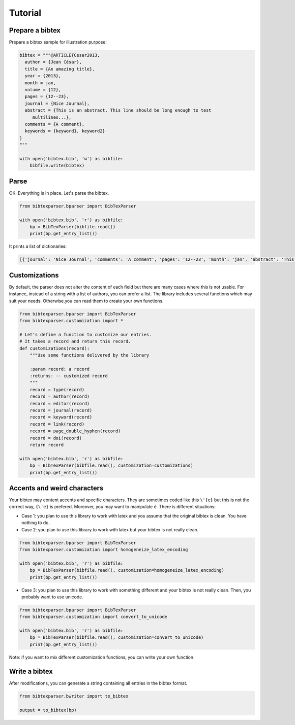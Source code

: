 Tutorial
========

Prepare a bibtex
----------------

Prepare a bibtex sample for illustration purpose:

.. code-block:: python

    bibtex = """@ARTICLE{Cesar2013,
      author = {Jean César},
      title = {An amazing title},
      year = {2013},
      month = jan,
      volume = {12},
      pages = {12--23},
      journal = {Nice Journal},
      abstract = {This is an abstract. This line should be long enough to test
    	 multilines...},
      comments = {A comment},
      keywords = {keyword1, keyword2}
    }
    """

    with open('bibtex.bib', 'w') as bibfile:
        bibfile.write(bibtex)

Parse
-----

OK. Everything is in place. Let's parse the bibtex.

.. code-block:: python

    from bibtexparser.bparser import BibTexParser

    with open('bibtex.bib', 'r') as bibfile:
        bp = BibTexParser(bibfile.read())
        print(bp.get_entry_list())


It prints a list of dictionaries:

.. code-block:: sh

    [{'journal': 'Nice Journal', 'comments': 'A comment', 'pages': '12--23', 'month': 'jan', 'abstract': 'This is an abstract. This line should be long enough to test\nmultilines...', 'title': 'An amazing title', 'year': '2013', 'volume': '12', 'id': 'Cesar2013', 'author': 'Jean César', 'keyword': 'keyword1, keyword2', 'type': 'article'}]


Customizations
--------------

By default, the parser does not alter the content of each field but there are many cases where this is not usable.
For instance, instead of a string with a list of authors, you can prefer a list.
The library includes several functions which may suit your needs. Otherwise,you can read them to create your own functions.

.. code-block:: python

    from bibtexparser.bparser import BibTexParser
    from bibtexparser.customization import *

    # Let's define a function to customize our entries.
    # It takes a record and return this record.
    def customizations(record):
        """Use some functions delivered by the library

        :param record: a record
        :returns: -- customized record
        """
        record = type(record)
        record = author(record)
        record = editor(record)
        record = journal(record)
        record = keyword(record)
        record = link(record)
        record = page_double_hyphen(record)
        record = doi(record)
        return record

    with open('bibtex.bib', 'r') as bibfile:
        bp = BibTexParser(bibfile.read(), customization=customizations)
        print(bp.get_entry_list())


Accents and weird characters
----------------------------

Your bibtex may content accents and specific characters.
They are sometimes coded like this ``\'{e}`` but this is not the correct way, ``{\'e}`` is prefered. Moreover, you may want to manipulate ``é``. There is different situations:

* Case 1: you plan to use this library to work with latex and you assume that the original bibtex is clean. You have nothing to do.

* Case 2: you plan to use this library to work with latex but your bibtex is not really clean.

.. code-block:: python

    from bibtexparser.bparser import BibTexParser
    from bibtexparser.customization import homogeneize_latex_encoding

    with open('bibtex.bib', 'r') as bibfile:
        bp = BibTexParser(bibfile.read(), customization=homogeneize_latex_encoding)
        print(bp.get_entry_list())


* Case 3: you plan to use this library to work with something different and your bibtex is not really clean.
  Then, you probably want to use unicode.

.. code-block:: python

    from bibtexparser.bparser import BibTexParser
    from bibtexparser.customization import convert_to_unicode

    with open('bibtex.bib', 'r') as bibfile:
        bp = BibTexParser(bibfile.read(), customization=convert_to_unicode)
        print(bp.get_entry_list())


Note: if you want to mix different customization functions, you can write your own function.


Write a bibtex
--------------

After modifications, you can generate a string containing all entries in the bibtex format.

.. code-block:: python

    from bibtexparser.bwriter import to_bibtex

    output = to_bibtex(bp)
